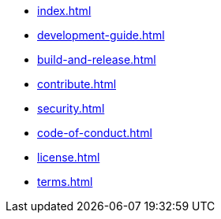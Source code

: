 * xref:index.adoc[]
* xref:development-guide.adoc[]
* xref:build-and-release.adoc[]
* xref:contribute.adoc[]
* xref:security.adoc[]
* xref:code-of-conduct.adoc[]
* xref:license.adoc[]
* xref:terms.adoc[]
